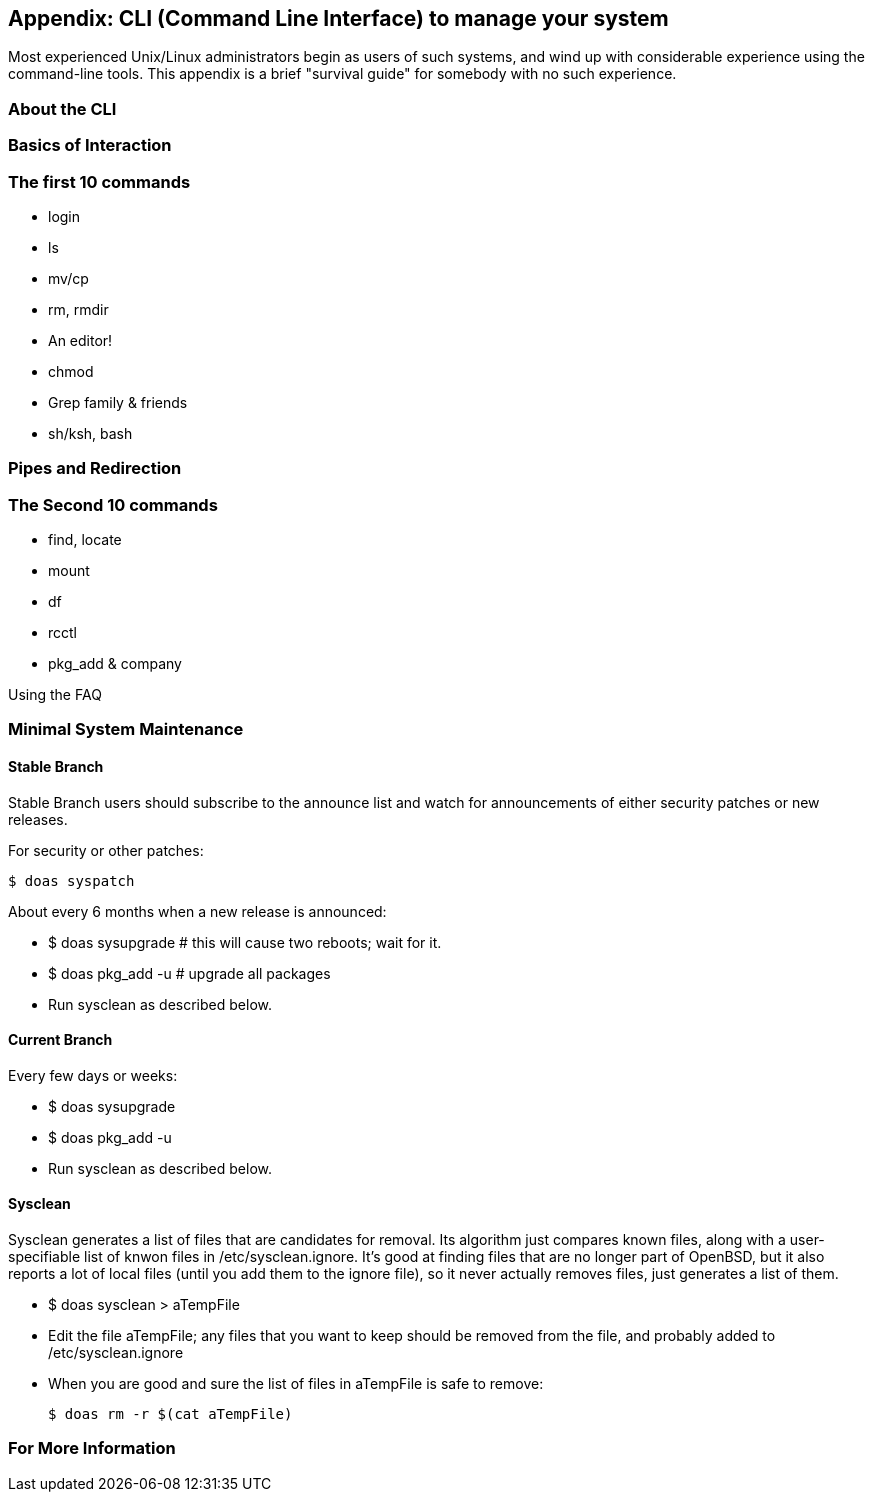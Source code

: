 == Appendix: CLI (Command Line Interface) to manage your system

Most experienced Unix/Linux administrators begin as users of such systems,
and wind up with considerable experience using the command-line tools.
This appendix is a brief "survival guide" for somebody with no such experience.

=== About the CLI

=== Basics of Interaction

=== The first 10 commands

* login
* ls
* mv/cp
* rm, rmdir
* An editor!
* chmod
* Grep family & friends
* sh/ksh, bash

=== Pipes and Redirection

=== The Second 10 commands

* find, locate
* mount
* df
* rcctl
* pkg_add & company

Using the FAQ

=== Minimal System Maintenance

==== Stable Branch

Stable Branch users should subscribe to the announce list and
watch for announcements of either security patches or new releases.

For security or other patches:

	$ doas syspatch

About every 6 months when a new release is announced:

* $ doas sysupgrade # this will cause two reboots; wait for it.

* $ doas pkg_add -u # upgrade all packages

* Run sysclean as described below.

==== Current Branch

Every few days or weeks:

* $ doas sysupgrade

* $ doas pkg_add -u

* Run sysclean as described below.

==== Sysclean

Sysclean generates a list of files that are candidates for removal.
Its algorithm just compares known files, along with a user-specifiable list of
knwon files in /etc/sysclean.ignore. It's good at finding files that are no
longer part of OpenBSD, but it also reports a lot of local files (until you add
them to the ignore file), so it never actually removes files, just generates a list of them.

* $ doas sysclean > aTempFile

* Edit the file aTempFile; any files that you want to keep should be removed from the file,
and probably added to /etc/sysclean.ignore

* When you are good and sure the list of files in aTempFile is safe to remove:

	$ doas rm -r $(cat aTempFile)

=== For More Information
